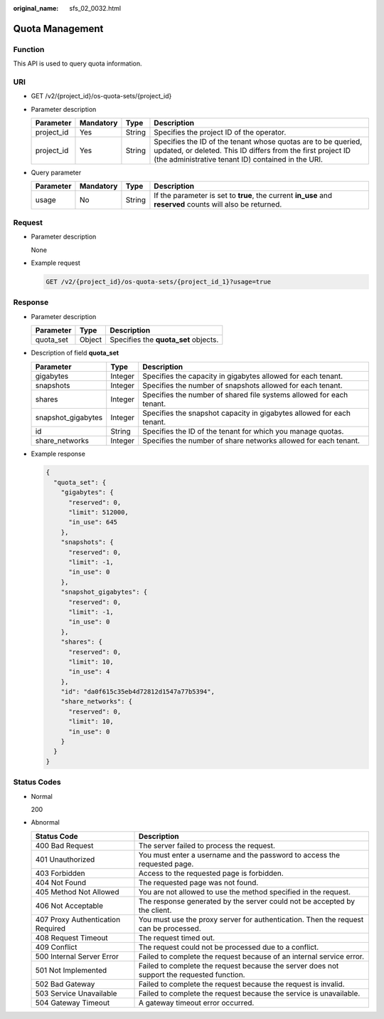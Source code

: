 :original_name: sfs_02_0032.html

.. _sfs_02_0032:

Quota Management
================

Function
--------

This API is used to query quota information.

URI
---

-  GET /v2/{project_id}/os-quota-sets/{project_id}
-  Parameter description

   +------------+-----------+--------+------------------------------------------------------------------------------------------------------------------------------------------------------------------------------------+
   | Parameter  | Mandatory | Type   | Description                                                                                                                                                                        |
   +============+===========+========+====================================================================================================================================================================================+
   | project_id | Yes       | String | Specifies the project ID of the operator.                                                                                                                                          |
   +------------+-----------+--------+------------------------------------------------------------------------------------------------------------------------------------------------------------------------------------+
   | project_id | Yes       | String | Specifies the ID of the tenant whose quotas are to be queried, updated, or deleted. This ID differs from the first project ID (the administrative tenant ID) contained in the URI. |
   +------------+-----------+--------+------------------------------------------------------------------------------------------------------------------------------------------------------------------------------------+

-  Query parameter

   +-----------+-----------+--------+------------------------------------------------------------------------------------------------------------+
   | Parameter | Mandatory | Type   | Description                                                                                                |
   +===========+===========+========+============================================================================================================+
   | usage     | No        | String | If the parameter is set to **true**, the current **in_use** and **reserved** counts will also be returned. |
   +-----------+-----------+--------+------------------------------------------------------------------------------------------------------------+

Request
-------

-  Parameter description

   None

-  Example request

   .. code-block:: text

      GET /v2/{project_id}/os-quota-sets/{project_id_1}?usage=true

Response
--------

-  Parameter description

   ========= ====== ====================================
   Parameter Type   Description
   ========= ====== ====================================
   quota_set Object Specifies the **quota_set** objects.
   ========= ====== ====================================

-  Description of field **quota_set**

   +--------------------+---------+-----------------------------------------------------------------------+
   | Parameter          | Type    | Description                                                           |
   +====================+=========+=======================================================================+
   | gigabytes          | Integer | Specifies the capacity in gigabytes allowed for each tenant.          |
   +--------------------+---------+-----------------------------------------------------------------------+
   | snapshots          | Integer | Specifies the number of snapshots allowed for each tenant.            |
   +--------------------+---------+-----------------------------------------------------------------------+
   | shares             | Integer | Specifies the number of shared file systems allowed for each tenant.  |
   +--------------------+---------+-----------------------------------------------------------------------+
   | snapshot_gigabytes | Integer | Specifies the snapshot capacity in gigabytes allowed for each tenant. |
   +--------------------+---------+-----------------------------------------------------------------------+
   | id                 | String  | Specifies the ID of the tenant for which you manage quotas.           |
   +--------------------+---------+-----------------------------------------------------------------------+
   | share_networks     | Integer | Specifies the number of share networks allowed for each tenant.       |
   +--------------------+---------+-----------------------------------------------------------------------+

-  Example response

   .. code-block::

      {
        "quota_set": {
          "gigabytes": {
            "reserved": 0,
            "limit": 512000,
            "in_use": 645
          },
          "snapshots": {
            "reserved": 0,
            "limit": -1,
            "in_use": 0
          },
          "snapshot_gigabytes": {
            "reserved": 0,
            "limit": -1,
            "in_use": 0
          },
          "shares": {
            "reserved": 0,
            "limit": 10,
            "in_use": 4
          },
          "id": "da0f615c35eb4d72812d1547a77b5394",
          "share_networks": {
            "reserved": 0,
            "limit": 10,
            "in_use": 0
          }
        }
      }

Status Codes
------------

-  Normal

   200

-  Abnormal

   +-----------------------------------+--------------------------------------------------------------------------------------------+
   | Status Code                       | Description                                                                                |
   +===================================+============================================================================================+
   | 400 Bad Request                   | The server failed to process the request.                                                  |
   +-----------------------------------+--------------------------------------------------------------------------------------------+
   | 401 Unauthorized                  | You must enter a username and the password to access the requested page.                   |
   +-----------------------------------+--------------------------------------------------------------------------------------------+
   | 403 Forbidden                     | Access to the requested page is forbidden.                                                 |
   +-----------------------------------+--------------------------------------------------------------------------------------------+
   | 404 Not Found                     | The requested page was not found.                                                          |
   +-----------------------------------+--------------------------------------------------------------------------------------------+
   | 405 Method Not Allowed            | You are not allowed to use the method specified in the request.                            |
   +-----------------------------------+--------------------------------------------------------------------------------------------+
   | 406 Not Acceptable                | The response generated by the server could not be accepted by the client.                  |
   +-----------------------------------+--------------------------------------------------------------------------------------------+
   | 407 Proxy Authentication Required | You must use the proxy server for authentication. Then the request can be processed.       |
   +-----------------------------------+--------------------------------------------------------------------------------------------+
   | 408 Request Timeout               | The request timed out.                                                                     |
   +-----------------------------------+--------------------------------------------------------------------------------------------+
   | 409 Conflict                      | The request could not be processed due to a conflict.                                      |
   +-----------------------------------+--------------------------------------------------------------------------------------------+
   | 500 Internal Server Error         | Failed to complete the request because of an internal service error.                       |
   +-----------------------------------+--------------------------------------------------------------------------------------------+
   | 501 Not Implemented               | Failed to complete the request because the server does not support the requested function. |
   +-----------------------------------+--------------------------------------------------------------------------------------------+
   | 502 Bad Gateway                   | Failed to complete the request because the request is invalid.                             |
   +-----------------------------------+--------------------------------------------------------------------------------------------+
   | 503 Service Unavailable           | Failed to complete the request because the service is unavailable.                         |
   +-----------------------------------+--------------------------------------------------------------------------------------------+
   | 504 Gateway Timeout               | A gateway timeout error occurred.                                                          |
   +-----------------------------------+--------------------------------------------------------------------------------------------+
